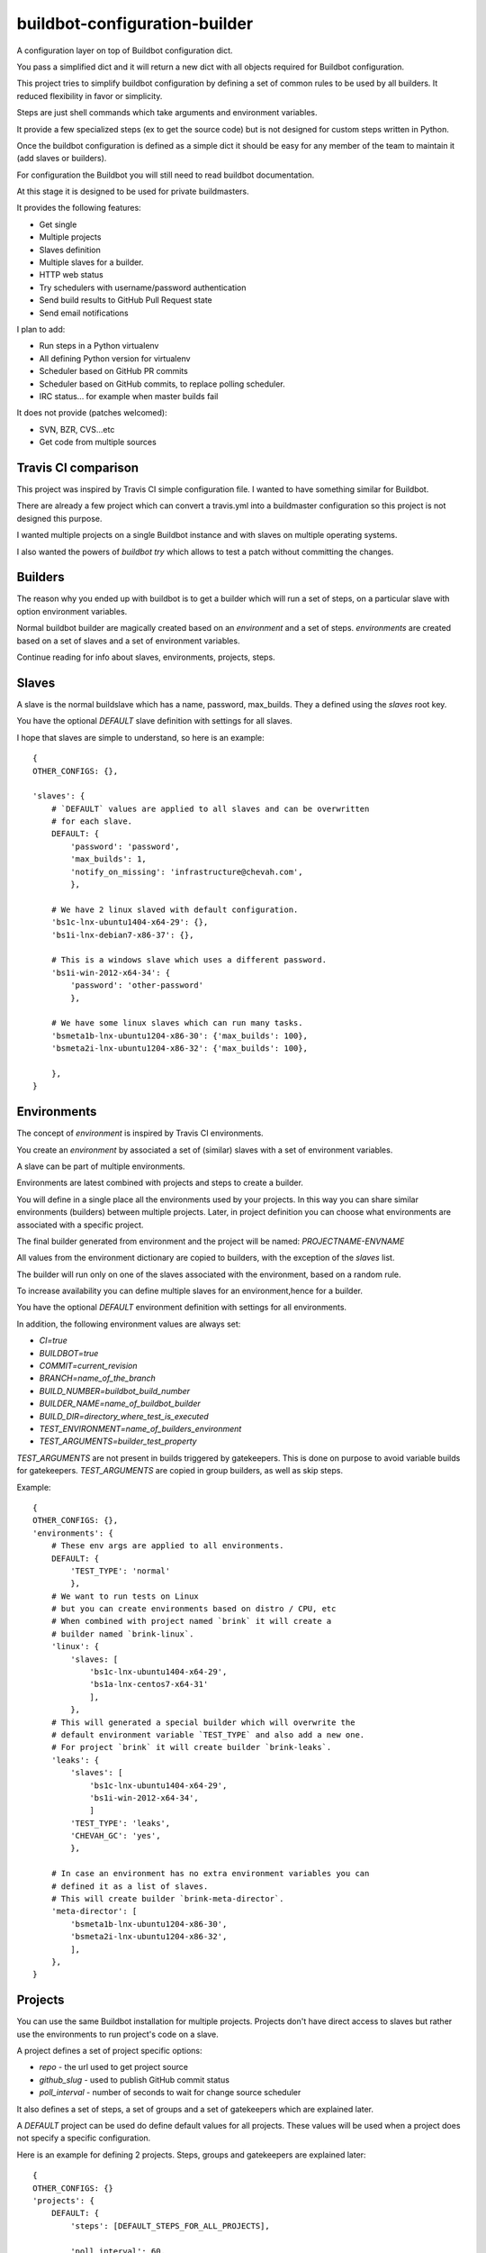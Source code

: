 buildbot-configuration-builder
##############################

A configuration layer on top of Buildbot configuration dict.

You pass a simplified dict and it will return a new dict with all objects
required for Buildbot configuration.

This project tries to simplify buildbot configuration by defining a set
of common rules to be used by all builders. It reduced flexibility in favor
or simplicity.

Steps are just shell commands which take arguments and environment variables.

It provide a few specialized steps (ex to get the source code) but is not
designed for custom steps written in Python.

Once the buildbot configuration is defined as a simple dict it should be
easy for any member of the team to maintain it (add slaves or builders).

For configuration the Buildbot you will still need to read buildbot
documentation.

At this stage it is designed to be used for private buildmasters.

It provides the following features:

* Get single
* Multiple projects
* Slaves definition
* Multiple slaves for a builder.
* HTTP web status
* Try schedulers with username/password authentication
* Send build results to GitHub Pull Request state
* Send email notifications

I plan to add:

* Run steps in a Python virtualenv
* All defining Python version for virtualenv
* Scheduler based on GitHub PR commits
* Scheduler based on GitHub commits, to replace polling scheduler.
* IRC status... for example when master builds fail

It does not provide (patches welcomed):

* SVN, BZR, CVS...etc
* Get code from multiple sources


Travis CI comparison
====================

This project was inspired by Travis CI simple configuration file.
I wanted to have something similar for Buildbot.

There are already a few project which can convert a travis.yml into a
buildmaster configuration so this project is not designed this purpose.

I wanted multiple projects on a single Buildbot instance and with slaves
on multiple operating systems.

I also wanted the powers of `buildbot try` which allows to test a patch
without committing the changes.


Builders
========

The reason why you ended up with buildbot is to get a builder which will
run a set of steps, on a particular slave with option environment variables.

Normal buildbot builder are magically created based on an `environment` and a
set of steps. `environments` are created based on a set of slaves and a set
of environment variables.

Continue reading for info about slaves, environments, projects, steps.


Slaves
======

A slave is the normal buildslave which has a name, password, max_builds.
They a defined using the `slaves` root key.

You have the optional `DEFAULT` slave definition with settings for all slaves.

I hope that slaves are simple to understand, so here is an example::

    {
    OTHER_CONFIGS: {},

    'slaves': {
        # `DEFAULT` values are applied to all slaves and can be overwritten
        # for each slave.
        DEFAULT: {
            'password': 'password',
            'max_builds': 1,
            'notify_on_missing': 'infrastructure@chevah.com',
            },

        # We have 2 linux slaved with default configuration.
        'bs1c-lnx-ubuntu1404-x64-29': {},
        'bs1i-lnx-debian7-x86-37': {},

        # This is a windows slave which uses a different password.
        'bs1i-win-2012-x64-34': {
            'password': 'other-password'
            },

        # We have some linux slaves which can run many tasks.
        'bsmeta1b-lnx-ubuntu1204-x86-30': {'max_builds': 100},
        'bsmeta2i-lnx-ubuntu1204-x86-32': {'max_builds': 100},

        },
    }


Environments
============

The concept of `environment` is inspired by Travis CI environments.

You create an `environment` by associated a set of (similar) slaves with
a set of environment variables.

A slave can be part of multiple environments.

Environments are latest combined with projects and steps to create a builder.

You will define in a single place all the environments used by your projects.
In this way you can share similar environments (builders) between multiple
projects.
Later, in project definition you can choose what environments are associated
with a specific project.

The final builder generated from environment and the project will be named:
`PROJECTNAME-ENVNAME`

All values from the environment dictionary are copied to builders, with
the exception of the `slaves` list.

The builder will run only on one of the slaves associated with the environment,
based on a random rule.

To increase availability you can define multiple slaves for an environment,hence for a builder.

You have the optional `DEFAULT` environment definition with settings for all
environments.

In addition, the following environment values are always set:

* `CI=true`
* `BUILDBOT=true`
* `COMMIT=current_revision`
* `BRANCH=name_of_the_branch`
* `BUILD_NUMBER=buildbot_build_number`
* `BUILDER_NAME=name_of_buildbot_builder`
* `BUILD_DIR=directory_where_test_is_executed`
* `TEST_ENVIRONMENT=name_of_builders_environment`
* `TEST_ARGUMENTS=builder_test_property`

`TEST_ARGUMENTS` are not present in builds triggered by gatekeepers. This is
done on purpose to avoid variable builds for gatekeepers.
`TEST_ARGUMENTS` are copied in group builders, as well as skip steps.


Example::

    {
    OTHER_CONFIGS: {},
    'environments': {
        # These env args are applied to all environments.
        DEFAULT: {
            'TEST_TYPE': 'normal'
            },
        # We want to run tests on Linux
        # but you can create environments based on distro / CPU, etc
        # When combined with project named `brink` it will create a
        # builder named `brink-linux`.
        'linux': {
            'slaves: [
                'bs1c-lnx-ubuntu1404-x64-29',
                'bs1a-lnx-centos7-x64-31'
                ],
            },
        # This will generated a special builder which will overwrite the
        # default environment variable `TEST_TYPE` and also add a new one.
        # For project `brink` it will create builder `brink-leaks`.
        'leaks': {
            'slaves': [
                'bs1c-lnx-ubuntu1404-x64-29',
                'bs1i-win-2012-x64-34',
                ]
            'TEST_TYPE': 'leaks',
            'CHEVAH_GC': 'yes',
            },

        # In case an environment has no extra environment variables you can
        # defined it as a list of slaves.
        # This will create builder `brink-meta-director`.
        'meta-director': [
            'bsmeta1b-lnx-ubuntu1204-x86-30',
            'bsmeta2i-lnx-ubuntu1204-x86-32',
            ],
        },
    }


Projects
========

You can use the same Buildbot installation for multiple projects.
Projects don't have direct access to slaves but rather use the environments
to run project's code on a slave.

A project defines a set of project specific options:

* `repo` - the url used to get project source
* `github_slug` - used to publish GitHub commit status
* `poll_interval` - number of seconds to wait for change source scheduler

It also defines a set of steps, a set of groups and a set of gatekeepers which
are explained later.

A `DEFAULT` project can be used do define default values for all projects.
These values will be used when a project does not specify a specific
configuration.

Here is an example for defining 2 projects. Steps, groups and gatekeepers
are explained later::

    {
    OTHER_CONFIGS: {}
    'projects': {
        DEFAULT: {
            'steps': [DEFAULT_STEPS_FOR_ALL_PROJECTS],

            'poll_interval': 60,
            },
        # `brink` project will use the default steps
        # will will check for changes on master much often.
        'brink': {
            'repo': 'http://git.chevah.com/brink.git',
            'github_slug': 'chevah/brink',
            'poll_interval': 30,
            'groups': BRINK_GROUPS_EXPLAINED_LATER,
            'gatekeepers': BRINK_GK_EXPLAINED_LATER,
            },
        # `compat` project has a different set of steps.
        'compat': {
            'repo': 'http://git.chevah.com/compat.git',
            'github_slug': 'chevah/compat',
            'steps': [COMPAT_SPECIFIC_STEPS],
            'groups': COMPAT_GROUPS_EXPLAINED_LATER,
            'gatekeepers': COMPAT_GK_EXPLAINED_LATER,
            },
        },
    }


Steps
=====

The following step types are available

* SLAVE_COMMAND - execute a shell command on slave
* SOURCE_COMMAND - get project code or apply patch
* MERGE_COMMAND - merge code with a branch

Default step type is SLAVE_COMMAND.

You can conditionally execute a step by using the `optional` configuration.
In this case it will be executed only when when `force_STEPNAME` property
is present on the builder and is not false.

The same set of steps are executed for all builders. In order to run
different tests based on different environments/builders you should dispatch
them bases on environment variable.

For example to run unit tests, pyflakes checker and documentation builder a
single `run_ci` shell command is used which should dispatch a specialized
command based on the environment variables.

Steps are defined inside the project's `steps` key::

    from chevah.buildbot_configuration_builder.builder import (
        MERGE_COMMAND,
        SOURCE_COMMAND,
        )

    {
    OTHER_CONFIGS: {}
    'projects': {
        'brink': {
            'steps': [
                # Get source based on project settings.
                {'type': SOURCE_COMMAND},
                # Merge with master.
                {'type': MERGE_COMMAND , 'branch': 'master'},
                # Option clean the build folder.
                {
                    'name': 'clean',
                    'command': ['bash','./paver.sh', 'clean'],
                    # This step is only executed when `force_clean=1`
                    # builder property is defined.
                    'optional': True,
                    },
                # Build dependencies
                {
                    'name': 'deps',
                    'command': ['bash','./paver.sh', 'deps'],
                    },
                # Run tests
                {
                    'name': 'test',
                    'command': ['bash', './paver.sh', 'run_ci'],
                    },
                ],
            },
        },
    }


Groups
======

You can group multiple builders into a group.
For example you can create a group named `pr` which will trigger all builders
required to validate a pull request commit and another group named
`post-commit` which will trigger all builders required to check the committed
code. Or you can group them in 'supported' and 'experimental' builders.

For each member of a group a dedicated builder is created. This builder will
execute the steps associated with this project. The builder will be named
PROJECT_NAME-ENV_NAME.

A builder can be part of multiple groups.

The group will have a dedicated group builder which will trigger a build for
all builders form the group and report the results once all builders are done.

The builder associated with GROUP_NAME for PROJECT_NAME will be named
PROJECT_NAME-group-GROUP_NAME.

Groups are defined inside the project's `groups` key::

    {
    OTHER_CONFIGS: {}
    'projects': {
        'brink': {
            'groups': {
                # This will create a builder named `brink-group-post-commit`
                # and we can use this builder to trigger multiple builders.
                'post-commit': [
                    # Here is a list with environment names, NOT slave names.
                    # This will created the following builders:
                    # brink-leaks, brink-linux-x86, brink-windows-x64
                    'leaks',
                    'linux-x86',
                    'windows-x64'
                    ],
                # This will create a builder named `brink-group-supported`
                # Since `leaks` builder is very slow we don't run to check
                # if a changes is ready for review.
                'supported': [
                    'linux-x86',
                    'windows-x64',
                    ],
                # This will create a group named `brink-group-unstable`.
                'unstable': [
                    'solaris-x86',
                    'freebsd-x64',
                    ],
                },
            },
        },
    }


Gatekeepers
===========

Gatekeepers are specialized builders which will not use the project's steps.

The following step types are available:

* SEQUENTIAL_GROUP - run all builders from a group one after another and wait
  for all builders to end.
* PARALLEL_GROUP - run all builders in parallel and wait for all to end.
* MASTER_COMMAND - run a shell command on master
* DIRECTORY_UPLOAD - upload a folder on master

By default gatekeeper builders are triggered by try schedulers. You can
change this to trigger the builder based on changes on a branch using
`'scheduler': 'master'` option.


Gatekeepers are defined inside the project's `gatekeepers` key::

    {
    OTHER_CONFIGS: {}
    'projects': {
        'brink': {
            'gatekeepers': {
                # Post commit builder which will run all tests
                # in sequential mode.
                'master': {
                    # Run this builder after changes are done on master branch.
                    'scheduler': 'master',
                    'stable_timer': 300,
                    'steps': [
                        {
                        # Trigger each builde from a group, one after another.
                        'type': SEQUENTIAL_GROUP,
                        # Name of the step show in logs.
                        'name': 'step name all',
                        # Name of the triggered group.
                        'target': 'post-commit',
                        },
                        {
                        # Upload local folder `dist` on buildmaster.
                        'type': DIRECTORY_UPLOAD,
                        'name': 'upload_production',
                        'source': 'dist',
                        'destination': '/srv/buildmaster/upload/production',
                        'optional': True,
                        },
                        {
                        # Execute shell command on buildmaster.
                        'type': MASTER_COMMAND,
                        'name': 'Fix permissions',
                        'command': ['chmod', '-R', '755', '/srv/buildmaster/upload'],
                        },
                        ],
                    'notifications': {
                        # Once tests on master are done notify everyone on
                        # both success or failure.
                        'email_all': ['dev@domain.com'],
                        },
                    },

                # Trigger tests and send result to GitHub for pull request
                # status when asked by buildbot try.
                'review': {
                    'steps': [{
                        'type': PARALLEL_GROUP,
                        'name': 'check review step',
                        'target': 'supported',
                        }],
                    'notifications': {
                        'email_all': [INTERESTED_USERS],
                        },
                    'github_send_status': True,
                    },

                # Trigger tests and merge in master on success
                # When asked by buildbot try.
                'merge': {
                    'steps':  [
                        {'type': SOURCE_COMMAND},
                        {
                            'type': PARALLEL_GROUP,
                            'name': 'all',
                            'target': 'all',
                            },
                        {
                            'name': 'merge-commit',
                            'command': ['bash', './paver.sh', 'merge_commit'],
                            },
                        ],
                    'notifications': {
                        'email_passing': ['dev@domain.com'],
                        'email_error': [INTERESTED_USERS],
                        },
                    },
                },
            },
        },
    }


Global buildmaster configuration
================================

You can directly define buildmaster configuration by using the `global` key
from root dict::

    {
    OTHER_CONFIGS: {}
    'global': {
        'title': 'ACME Project Buildbot',
        'db_url': 'sqlite:///state.sqlite',
        'buildbotURL': 'http://build.domain.com/',
        'titleURL': 'http://www.domain.com',

        'slavePortnum': 10089,

        'changeHorizon': 500,
        'buildHorizon': 500,
        'eventHorizon': 50,
        'logHorizon': 50,
        'buildCacheSize': 15,

        'logCompressionMethod': 'gz',

        'mergeRequests': True,
        },
    }


Web status
==========

Web status settings are defined in the `web` key of the root dict::

    {
    OTHER_CONFIGS: {}
    'web': {
        'interface': '0.0.0.0',
        'port': 10088,
        'htpasswd': '/srv/www/buildbot.passwd',
        'authorization': {
            'gracefulShutdown': True,
            'forceBuild': True,
            'forceAllBuilds': True,
            'pingBuilder': True,
            'stopBuild': True,
            'stopAllBuilds': True,
            'cancelPendingBuild': True,
            },
        },
    }


Email notifications
===================

Gatekeeper builders can be configured to send email notifications.

Email settings are defined in the `email` key of the root dict::

    def lookup(user):
        """
        Called with each responsible user of the build and should
        return the full email address.
        """
        return user + '@domain.tld'

    {
    OTHER_CONFIGS: {}
    'email': {
        'server': {
            'fromaddr': 'buildbot@domain.com',
            'relayhost': 'smtp.domain.com',
            'useTls': True,
            'smtpPort': 587,
            'smtpUser': 'stmp-user',
            'smtpPassword': 'stmp-pass',
            },

        # This is optional and use to convert buildbot users to
        # email addresses.
        'user_to_email_mapper': lookup,
        # Available placeholders for subject:
        #  result, projectName, title, builder
        'subject': '%(result)s %(builder)s',
        },
    }


Try schedulers and triggers
===========================

Each builder has an associated Try scheduler so you can use `buildbot try`
to run a patch or a revision.

Group builders and gatekeeper builders also have an associated try scheduler.

They are defined in the `try_scheduler` root key::

    {
    OTHER_CONFIGS: {}
    'try_scheduler': {
        # Port on which to listed for buildbot try requests.
        'port': 10087,
        # Credentials accepted by buildbot try.
        'credentials': [('try_user_name', 'try_user_pass')],
        # Default environment/slaves used to execute the try schedulers for
        # groups and other builders which don't have an explicit environment.
        'environment': 'meta-director',
        },
    }


GitHub Integration
==================

You can send Buildbot's results for a specific commit to GitHub.
To send them you will need a GitHub token.

Each project also need to define the GitHub slug. See `projects` documentation.

GitHub is configured using the `github` key from root dict::

    {
    OTHER_CONFIGS: {}
    'github': {
        'token': 'GITHUB-TOKEN-VALUE',
        },
    }


master.cfg integration
======================

This is the basic content of your master.cfg file::

    # You will need to import more things for here to define steps.
    from chevah.buildbot_configuration_builder.builder import (
        generate_configuration
        )

    config = {
        'global': {YOUR_DATA},
        'try_scheduler': {YOUR_DATA},
        'github': {YOUR_DATA},
        'web': {YOUR_DATA},
        'email': {YOUR_DATA},
        'slaves': {YOUR_DATA},
        'environments': {YOUR_DATA},
        'projects': {YOUR_DATA},
        }
    BuildmasterConfig = generate_configuration(config)
